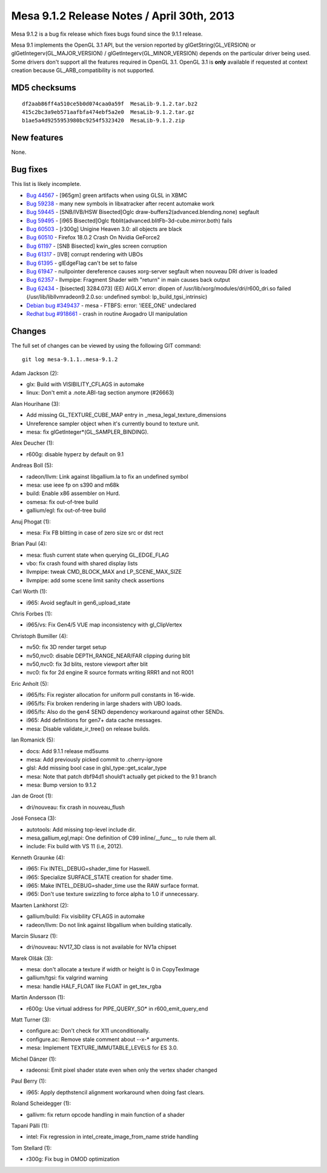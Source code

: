 Mesa 9.1.2 Release Notes / April 30th, 2013
===========================================

Mesa 9.1.2 is a bug fix release which fixes bugs found since the 9.1.1
release.

Mesa 9.1 implements the OpenGL 3.1 API, but the version reported by
glGetString(GL_VERSION) or glGetIntegerv(GL_MAJOR_VERSION) /
glGetIntegerv(GL_MINOR_VERSION) depends on the particular driver being
used. Some drivers don't support all the features required in OpenGL
3.1. OpenGL 3.1 is **only** available if requested at context creation
because GL_ARB_compatibility is not supported.

MD5 checksums
-------------

::

   df2aab86ff4a510ce5b0d074caa0a59f  MesaLib-9.1.2.tar.bz2
   415c2bc3a9eb571aafbfa474ebf5a2e0  MesaLib-9.1.2.tar.gz
   b1ae5a4d9255953980bc9254f5323420  MesaLib-9.1.2.zip

New features
------------

None.

Bug fixes
---------

This list is likely incomplete.

-  `Bug 44567 <https://bugs.freedesktop.org/show_bug.cgi?id=44567>`__ -
   [965gm] green artifacts when using GLSL in XBMC
-  `Bug 59238 <https://bugs.freedesktop.org/show_bug.cgi?id=59238>`__ -
   many new symbols in libxatracker after recent automake work
-  `Bug 59445 <https://bugs.freedesktop.org/show_bug.cgi?id=59445>`__ -
   [SNB/IVB/HSW Bisected]Oglc draw-buffers2(advanced.blending.none)
   segfault
-  `Bug 59495 <https://bugs.freedesktop.org/show_bug.cgi?id=59495>`__ -
   [i965 Bisected]Oglc fbblit(advanced.blitFb-3d-cube.mirror.both) fails
-  `Bug 60503 <https://bugs.freedesktop.org/show_bug.cgi?id=60503>`__ -
   [r300g] Unigine Heaven 3.0: all objects are black
-  `Bug 60510 <https://bugs.freedesktop.org/show_bug.cgi?id=60510>`__ -
   Firefox 18.0.2 Crash On Nvidia GeForce2
-  `Bug 61197 <https://bugs.freedesktop.org/show_bug.cgi?id=61197>`__ -
   [SNB Bisected] kwin_gles screen corruption
-  `Bug 61317 <https://bugs.freedesktop.org/show_bug.cgi?id=61317>`__ -
   [IVB] corrupt rendering with UBOs
-  `Bug 61395 <https://bugs.freedesktop.org/show_bug.cgi?id=61395>`__ -
   glEdgeFlag can't be set to false
-  `Bug 61947 <https://bugs.freedesktop.org/show_bug.cgi?id=61947>`__ -
   nullpointer dereference causes xorg-server segfault when nouveau DRI
   driver is loaded
-  `Bug 62357 <https://bugs.freedesktop.org/show_bug.cgi?id=62357>`__ -
   llvmpipe: Fragment Shader with "return" in main causes back output
-  `Bug 62434 <https://bugs.freedesktop.org/show_bug.cgi?id=62434>`__ -
   [bisected] 3284.073] (EE) AIGLX error: dlopen of
   /usr/lib/xorg/modules/dri/r600_dri.so failed
   (/usr/lib/libllvmradeon9.2.0.so: undefined symbol:
   lp_build_tgsi_intrinsic)
-  `Debian bug
   #349437 <https://bugs.debian.org/cgi-bin/bugreport.cgi?bug=349437>`__
   - mesa - FTBFS: error: 'IEEE_ONE' undeclared
-  `Redhat bug
   #918661 <https://bugzilla.redhat.com/show_bug.cgi?id=918661>`__ -
   crash in routine Avogadro UI manipulation

Changes
-------

The full set of changes can be viewed by using the following GIT
command:

::

     git log mesa-9.1.1..mesa-9.1.2

Adam Jackson (2):

-  glx: Build with VISIBILITY_CFLAGS in automake
-  linux: Don't emit a .note.ABI-tag section anymore (#26663)

Alan Hourihane (3):

-  Add missing GL_TEXTURE_CUBE_MAP entry in
   \_mesa_legal_texture_dimensions
-  Unreference sampler object when it's currently bound to texture unit.
-  mesa: fix glGetInteger*(GL_SAMPLER_BINDING).

Alex Deucher (1):

-  r600g: disable hyperz by default on 9.1

Andreas Boll (5):

-  radeon/llvm: Link against libgallium.la to fix an undefined symbol
-  mesa: use ieee fp on s390 and m68k
-  build: Enable x86 assembler on Hurd.
-  osmesa: fix out-of-tree build
-  gallium/egl: fix out-of-tree build

Anuj Phogat (1):

-  mesa: Fix FB blitting in case of zero size src or dst rect

Brian Paul (4):

-  mesa: flush current state when querying GL_EDGE_FLAG
-  vbo: fix crash found with shared display lists
-  llvmpipe: tweak CMD_BLOCK_MAX and LP_SCENE_MAX_SIZE
-  llvmpipe: add some scene limit sanity check assertions

Carl Worth (1):

-  i965: Avoid segfault in gen6_upload_state

Chris Forbes (1):

-  i965/vs: Fix Gen4/5 VUE map inconsistency with gl_ClipVertex

Christoph Bumiller (4):

-  nv50: fix 3D render target setup
-  nv50,nvc0: disable DEPTH_RANGE_NEAR/FAR clipping during blit
-  nv50,nvc0: fix 3d blits, restore viewport after blit
-  nvc0: fix for 2d engine R source formats writing RRR1 and not R001

Eric Anholt (5):

-  i965/fs: Fix register allocation for uniform pull constants in
   16-wide.
-  i965/fs: Fix broken rendering in large shaders with UBO loads.
-  i965/fs: Also do the gen4 SEND dependency workaround against other
   SENDs.
-  i965: Add definitions for gen7+ data cache messages.
-  mesa: Disable validate_ir_tree() on release builds.

Ian Romanick (5):

-  docs: Add 9.1.1 release md5sums
-  mesa: Add previously picked commit to .cherry-ignore
-  glsl: Add missing bool case in glsl_type::get_scalar_type
-  mesa: Note that patch dbf94d1 should't actually get picked to the 9.1
   branch
-  mesa: Bump version to 9.1.2

Jan de Groot (1):

-  dri/nouveau: fix crash in nouveau_flush

José Fonseca (3):

-  autotools: Add missing top-level include dir.
-  mesa,gallium,egl,mapi: One definition of C99 inline/__func_\_ to rule
   them all.
-  include: Fix build with VS 11 (i.e, 2012).

Kenneth Graunke (4):

-  i965: Fix INTEL_DEBUG=shader_time for Haswell.
-  i965: Specialize SURFACE_STATE creation for shader time.
-  i965: Make INTEL_DEBUG=shader_time use the RAW surface format.
-  i965: Don't use texture swizzling to force alpha to 1.0 if
   unnecessary.

Maarten Lankhorst (2):

-  gallium/build: Fix visibility CFLAGS in automake
-  radeon/llvm: Do not link against libgallium when building statically.

Marcin Slusarz (1):

-  dri/nouveau: NV17_3D class is not available for NV1a chipset

Marek Olšák (3):

-  mesa: don't allocate a texture if width or height is 0 in
   CopyTexImage
-  gallium/tgsi: fix valgrind warning
-  mesa: handle HALF_FLOAT like FLOAT in get_tex_rgba

Martin Andersson (1):

-  r600g: Use virtual address for PIPE_QUERY_SO\* in r600_emit_query_end

Matt Turner (3):

-  configure.ac: Don't check for X11 unconditionally.
-  configure.ac: Remove stale comment about --x-\* arguments.
-  mesa: Implement TEXTURE_IMMUTABLE_LEVELS for ES 3.0.

Michel Dänzer (1):

-  radeonsi: Emit pixel shader state even when only the vertex shader
   changed

Paul Berry (1):

-  i965: Apply depthstencil alignment workaround when doing fast clears.

Roland Scheidegger (1):

-  gallivm: fix return opcode handling in main function of a shader

Tapani Pälli (1):

-  intel: Fix regression in intel_create_image_from_name stride handling

Tom Stellard (1):

-  r300g: Fix bug in OMOD optimization
